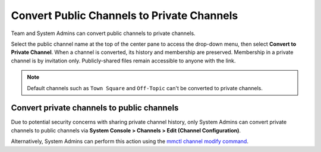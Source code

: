 Convert Public Channels to Private Channels
===========================================

|all-plans| |cloud| |self-hosted|

.. |all-plans| image:: ../images/all-plans-badge.png
  :scale: 30
  :target: https://mattermost.com/pricing
  :alt: Available in Mattermost Free and Starter subscription plans.

.. |cloud| image:: ../images/cloud-badge.png
  :scale: 30
  :target: https://mattermost.com/download
  :alt: Available for Mattermost Cloud deployments.

.. |self-hosted| image:: ../images/self-hosted-badge.png
  :scale: 30
  :target: https://mattermost.com/deploy
  :alt: Available for Mattermost Self-Hosted deployments.

Team and System Admins can convert public channels to private channels. 

Select the public channel name at the top of the center pane to access the drop-down menu, then select **Convert to Private Channel**. When a channel is converted, its history and membership are preserved. Membership in a private channel is by invitation only. Publicly-shared files remain accessible to anyone with the link. 

.. note::
    Default channels such as ``Town Square`` and ``Off-Topic`` can't be converted to private channels.

Convert private channels to public channels
-------------------------------------------

Due to potential security concerns with sharing private channel history, only System Admins can convert private channels to public channels via **System Console > Channels > Edit (Channel Configuration)**. 

Alternatively, System Admins can perform this action using the `mmctl channel modify command <https://docs.mattermost.com/manage/mmctl-command-line-tool.html?highlight=mmctl#mmctl-channel-modify>`__.
